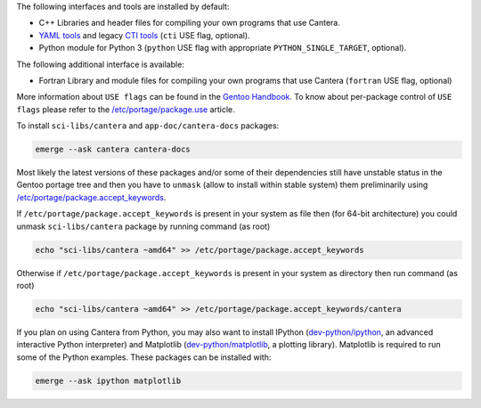 .. title: Installing Cantera on Gentoo
.. slug: gentoo-install
.. date: 2019-06-26 20:00:00 UTC-04:00
.. description: Installation instructions for Cantera on Gentoo
.. type: text
.. _sec-install-gentoo:

.. jumbotron::

   .. raw:: html

      <h1 class="display-3">Installing on Gentoo</h1>

   .. class:: lead

      Gentoo `sci-libs/cantera <https://packages.gentoo.org/packages/sci-libs/cantera>`__ package is provided using a main portage tree.
      Additionally the `app-doc/cantera-docs <https://packages.gentoo.org/packages/app-doc/cantera-docs>`__ package
      is provided for offline Documentation API reference for Cantera package libraries.
      Note that the Matlab interface is not available from this package; to install the
      Matlab interface on Gentoo, you must :ref:`compile the source code <sec-compiling>`.

The following interfaces and tools are installed by default:

- C++ Libraries and header files for compiling your own programs that use Cantera.

- `YAML tools <../tutorials/ck2yaml-tutorial.html>`__ and legacy `CTI tools <../tutorials/ck2cti-tutorial.html>`__ (``cti`` USE flag, optional).

- Python module for Python 3 (``python`` USE flag with appropriate ``PYTHON_SINGLE_TARGET``, optional).

The following additional interface is available:

- Fortran Library and module files for compiling your own programs that use Cantera (``fortran`` USE flag, optional)

More information about ``USE flags`` can be found in the `Gentoo Handbook <https://wiki.gentoo.org/wiki/Handbook:Parts/Working/USE>`__.
To know about per-package control of ``USE flags`` please refer to the `/etc/portage/package.use <https://wiki.gentoo.org/wiki//etc/portage/package.use>`__ article.

To install ``sci-libs/cantera`` and ``app-doc/cantera-docs`` packages:

.. code-block:: bash

    emerge --ask cantera cantera-docs

Most likely the latest versions of these packages and/or some of their dependencies still have unstable status in the Gentoo portage tree
and then you have to ``unmask`` (allow to install within stable system) them preliminarily using `/etc/portage/package.accept_keywords <https://wiki.gentoo.org/wiki//etc/portage/package.accept_keywords>`__.

If ``/etc/portage/package.accept_keywords`` is present in your system as file then (for 64-bit architecture) you could unmask ``sci-libs/cantera`` package by running command (as root)

.. code-block:: bash

    echo "sci-libs/cantera ~amd64" >> /etc/portage/package.accept_keywords

Otherwise if ``/etc/portage/package.accept_keywords`` is present in your system as directory then run command (as root)

.. code-block:: bash

    echo "sci-libs/cantera ~amd64" >> /etc/portage/package.accept_keywords/cantera

If you plan on using Cantera from Python, you may also want to install IPython
(`dev-python/ipython <https://packages.gentoo.org/packages/dev-python/ipython>`__, an advanced interactive Python interpreter)
and Matplotlib (`dev-python/matplotlib <https://packages.gentoo.org/packages/dev-python/matplotlib>`__, a plotting
library). Matplotlib is required to run some of the Python examples. These packages can be installed with:

.. code-block:: bash

    emerge --ask ipython matplotlib
